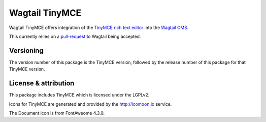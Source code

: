 Wagtail TinyMCE
===============

Wagtail TinyMCE offers integration of the
`TinyMCE rich text editor <http://www.tinymce.com>`_ into the
`Wagtail CMS <http://wagtail.io>`_.

This currently relies on a `pull-request`_ to Wagtail being accepted.

.. _`pull-request`: https://github.com/torchbox/wagtail/pull/1521

Versioning
----------
The version number of this package is the TinyMCE version, followed by
the release number of this package for that TinyMCE version.

License & attribution
---------------------
This package includes TinyMCE which is licensed under the LGPLv2.

Icons for TinyMCE are generated and provided by the http://icomoon.io
service.

The Document icon is from FontAweome 4.3.0.
